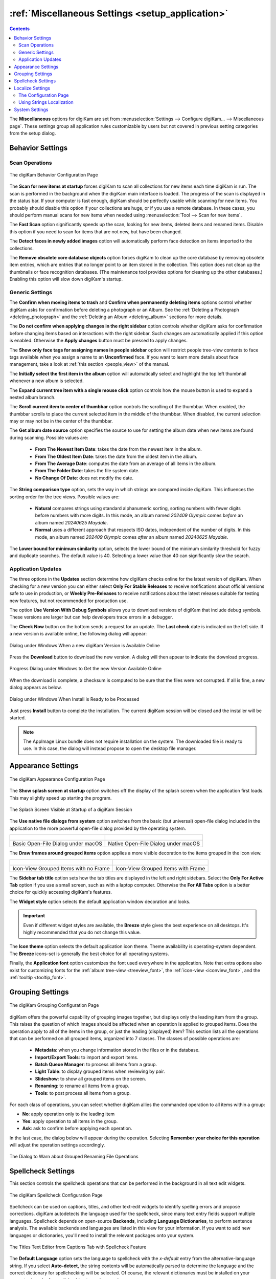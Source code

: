 .. meta::
   :description: digiKam Miscellaneous Settings
   :keywords: digiKam, documentation, user manual, photo management, open source, free, learn, easy, setup, configure, miscs, behavior, appearance, spellcheck, localize, grouping, system, updates

.. metadata-placeholder

   :authors: - digiKam Team

   :license: see Credits and License page for details (https://docs.digikam.org/en/credits_license.html)

.. _miscs_settings:

:ref:`Miscellaneous Settings <setup_application>`
=================================================

.. contents::

The **Miscellaneous** options for digiKam are set from :menuselection:`Settings --> Configure digiKam... --> Miscellaneous page`. These settings group all application rules customizable by users but not covered in previous setting categories from the setup dialog.

.. _behavior_settings:

Behavior Settings
-----------------

Scan Operations
~~~~~~~~~~~~~~~

.. figure:: images/setup_miscs_behavior.webp
    :alt:
    :align: center

    The digiKam Behavior Configuration Page

The **Scan for new items at startup** forces digiKam to scan all collections for new items each time digiKam is run. The scan is performed in the background when the digiKam main interface is loaded. The progress of the scan is displayed in the status bar. If your computer is fast enough, digiKam should be perfectly usable while scanning for new items. You probably should disable this option if your collections are huge, or if you use a remote database. In these cases, you should perform manual scans for new items when needed using :menuselection:`Tool --> Scan for new items`.

The **Fast Scan** option significantly speeds up the scan, looking for new items, deleted items and renamed items. Disable this option if you need to scan for items that are not new, but have been changed.

The **Detect faces in newly added images** option will automatically perform face detection on items imported to the collections.

The **Remove obsolete core database objects** option forces digiKam to clean up the core database by removing obsolete item entries, which are entries that no longer point to an item stored in the collection. This option does not clean up the thumbnails or face recognition databases. (The maintenance tool provides options for cleaning up the other databases.) Enabling this option will slow down digiKam's startup.

.. _genericrules_settings:

Generic Settings
~~~~~~~~~~~~~~~~

The **Confirm when moving items to trash** and **Confirm when permanently deleting items** options control whether digiKam asks for confirmation before deleting a photograph or an Album. See the :ref:`Deleting a Photograph <deleting_photograph>` and the :ref:`Deleting an Album <deleting_album>` sections for more details.

The **Do not confirm when applying changes in the right sidebar** option controls whether digiKam asks for confirmation before changing items based on interactions with the right sidebar. Such changes are automatically applied if this option is enabled. Otherwise the **Apply changes** button must be pressed to apply changes.

The **Show only face tags for assigning names in people sidebar** option will restrict people tree-view contents to face tags available when you assign a name to an **Unconfirmed** face. If you want to learn more details about face management, take a look at :ref:`this section <people_view>` of the manual.

The **Initially select the first item in the album** option will automatically select and highlight the top left thumbnail whenever a new album is selected.

The **Expand current tree item with a single mouse click** option controls how the mouse button is used to expand a nested album branch.

The **Scroll current item to center of thumbbar** option controls the scrolling of the thumbbar. When enabled, the thumbbar scrolls to place the current selected item in the middle of the thumbbar. When disabled, the current selection may or may not be in the center of the thumbbar.

The **Get album date source** option specifies the source to use for setting the album date when new items are found during scanning. Possible values are:

    - **From The Newest Item Date**: takes the date from the newest item in the album.
    - **From The Oldest Item Date**: takes the date from the oldest item in the album.
    - **From The Average Date**: computes the date from an average of all items in the album.
    - **From The Folder Date**: takes the file system date.
    - **No Change Of Date**: does not modify the date.

The **String comparison type** option, sets the way in which strings are compared inside digiKam. This influences the sorting order for the tree views. Possible values are:

    - **Natural** compares strings using standard alphanumeric sorting, sorting numbers with fewer digits before numbers with more digits. In this mode, an album named *202409 Olympic* comes *before* an album named *20240625 Maydale*.
    - **Normal** uses a different approach that respects ISO dates, independent of the number of digits. In this mode, an album named *202409 Olympic* comes *after* an album named *20240625 Maydale*.

The **Lower bound for minimum similarity** option, selects the lower bound of the minimum similarity threshold for fuzzy and duplicate searches. The default value is 40. Selecting a lower value than 40 can significantly slow the search.

.. _updates_settings:

Application Updates
~~~~~~~~~~~~~~~~~~~

The three options in the **Updates** section determine how digiKam checks online for the latest version of digiKam. When checking for a new version you can either select **Only For Stable Releases** to receive notifications about official versions safe to use in production, or **Weekly Pre-Releases** to receive notifications about the latest releases suitable for testing new features, but not recommended for production use.

The option **Use Version With Debug Symbols** allows you to download versions of digiKam that include debug symbols. These versions are larger but can help developers trace errors in a debugger.

The **Check Now** button on the bottom sends a request for an update. The **Last check** date is indicated on the left side. If a new version is available online, the following dialog will appear:

.. figure:: images/setup_update_new.webp
    :alt:
    :align: center

    Dialog under Windows When a new digiKam Version is Available Online

Press the **Download** button to download the new version. A dialog will then appear to indicate the download progress.

.. figure:: images/setup_update_download.webp
    :alt:
    :align: center

    Progress Dialog under Windows to Get the new Version Available Online

When the download is complete, a checksum is computed to be sure that the files were not corrupted. If all is fine, a new dialog appears as below.

.. figure:: images/setup_update_install.webp
    :alt:
    :align: center

    Dialog under Windows When Install is Ready to be Processed

Just press **Install** button to complete the installation. The current digiKam session will be closed and the installer will be started.

.. note::

    The AppImage Linux bundle does not require installation on the system. The downloaded file is ready to use. In this case, the dialog will instead propose to open the desktop file manager.

.. _appearance_settings:

Appearance Settings
-------------------

.. figure:: images/setup_miscs_appearance.webp
    :alt:
    :align: center

    The digiKam Appearance Configuration Page

The **Show splash screen at startup** option switches off the display of the splash screen when the application first loads. This may slightly speed up starting the program.

.. figure:: images/setup_splash_screen.webp
    :alt:
    :align: center

    The Splash Screen Visible at Startup of a digiKam Session

The **Use native file dialogs from system** option switches from the basic (but universal) open-file dialog included in the application to the more powerful open-file dialog provided by the operating system.

+-------------------------------------------------------+------------------------------------------------------+
|    .. figure:: images/setup_openfile_basic.webp       |    .. figure:: images/setup_openfile_native.webp     |
|       :alt:                                           |        :alt:                                         |
|       :align: center                                  |        :align: center                                |
+-------------------------------------------------------+------------------------------------------------------+
|       Basic Open-File Dialog under macOS              |        Native Open-File Dialog under macOS           |
+-------------------------------------------------------+------------------------------------------------------+

The **Draw frames around grouped items** option applies a more visible decoration to the items grouped in the icon view.

+-------------------------------------------------------+------------------------------------------------------+
|    .. figure:: images/setup_grouped_noframe.webp      |    .. figure:: images/setup_grouped_frame.webp       |
|       :alt:                                           |        :alt:                                         |
|       :align: center                                  |        :align: center                                |
+-------------------------------------------------------+------------------------------------------------------+
|       Icon-View Grouped Items with no Frame           |        Icon-View Grouped Items with Frame            |
+-------------------------------------------------------+------------------------------------------------------+

The **Sidebar tab title** option sets how the tab titles are displayed in the left and right sidebars. Select the **Only For Active Tab** option if you use a small screen, such as with a laptop computer. Otherwise the **For All Tabs** option is a better choice for quickly accessing digiKam's features.

The **Widget style** option selects the default application window decoration and looks.

.. important::

    Even if different widget styles are available, the **Breeze** style gives the best experience on all desktops. It's highly recommended that you do not change this value.

The **Icon theme** option selects the default application icon theme. Theme availability is operating-system dependent. The **Breeze** icons-set is generally the best choice for all operating systems.

Finally, the **Application font** option customizes the font used everywhere in the application. Note that extra options also exist for customizing fonts for the :ref:`album tree-view <treeview_font>`, the :ref:`icon-view <iconview_font>`, and the :ref:`tooltip <tooltip_font>`.

.. _grouping_settings:

Grouping Settings
-----------------

.. figure:: images/setup_miscs_grouping.webp
    :alt:
    :align: center

    The digiKam Grouping Configuration Page

digiKam offers the powerful capability of grouping images together, but displays only the leading item from the group. This raises the question of which images should be affected when an operation is applied to grouped items. Does the operation apply to all of the items in the group, or just the leading (displayed) item? This section lists all the operations that can be performed on all grouped items, organized into 7 classes. The classes of possible operations are:

    - **Metadata**: when you change information stored in the files or in the database.
    - **Import/Export Tools**: to import and export items.
    - **Batch Queue Manager**: to process all items from a group.
    - **Light Table**: to display grouped items when reviewing by pair.
    - **Slideshow**: to show all grouped items on the screen.
    - **Renaming**: to rename all items from a group.
    - **Tools**: to post process all items from a group.

For each class of operations, you can select whether digiKam allies the commanded operation to all items within a group:

- **No**: apply operation only to the leading item
- **Yes**: apply operation to all items in the group.
- **Ask**: ask to confirm before applying each operation.

In the last case, the dialog below will appear during the operation. Selecting **Remember your choice for this operation** will adjust the operation settings accordingly.

.. figure:: images/setup_operation_warning.webp
    :alt:
    :align: center

    The Dialog to Warn about Grouped Renaming File Operations

.. _spellcheck_settings:

Spellcheck Settings
-------------------

This section controls the spellcheck operations that can be performed in the background in all text edit widgets.

.. figure:: images/setup_miscs_spellcheck.webp
    :alt:
    :align: center

    The digiKam Spellcheck Configuration Page

Spellcheck can be used on captions, titles, and other text-edit widgets to identify spelling errors and propose corrections. digiKam autodetects the language used for the spellcheck, since many text entry fields support multiple languages. Spellcheck depends on open-source **Backends**, including **Language Dictionaries**, to perform sentence analysis. The available backends and languages are listed in this view for your information. If you want to add new languages or dictionaries, you'll need to install the relevant packages onto your system.

.. figure:: images/setup_captions_spellcheck.webp
    :alt:
    :align: center

    The Titles Text Editor from Captions Tab with Spellcheck Feature

The **Default Language** option sets the language to spellcheck with the *x-default* entry from the alternative-language string. If you select **Auto-detect**, the string contents will be automatically parsed to determine the language and the correct dictionary for spellchecking will be selected. Of course, the relevant dictionaries must be installed on your computer in order for spellchecking to work properly.

You can edit a list of words that Spellcheck should ignore during operations. digiKam already provide a list of common keywords to ignore.

.. _localize_settings:

Localize Settings
-----------------

The Configuration Page
~~~~~~~~~~~~~~~~~~~~~~

This section allows you to customize the rules for automatic translation of strings in text editor widgets using online translator engines.

.. figure:: images/setup_miscs_localize.webp
    :alt:
    :align: center

    The digiKam Localize Configuration Page

A list of **Alternative Languages** supported by digiKam is provided where you can select your preferred languages to be used in text editor widgets.

Another list shows the **Available Translator Languages**, supported by the selected **Online Translator** engine.

Each list has a huge number of entries, so a search engine is available to quickly find a language, along with an option to show only the current selection.

Using Strings Localization
~~~~~~~~~~~~~~~~~~~~~~~~~~

In digiKam, the localization is available in special text editor widgets supporting alternative-languages feature. Examples of this kind of widget can be seen in the :ref:`Captions tab <captions_view>` available in the **Right Sidebar** and in the :ref:`XMP Metadata Editor <xmp_editor>`.

.. figure:: images/setup_captions_localize.webp
    :alt:
    :align: center

    The Captions Text Editor with Translation Feature

Alternative-languages can make more than one translation available for a single string. The **x-default** entry is the native language used as a reference for translations. Typically, x-default is set to English, but that is not mandatory. When you ask to translate the string, the online translators will be able to auto-detect the current language used with **x-default**.

On the top of a text editor widget, you can select the translation entry for the string. The drop-down menu will only show your preferred languages set on the configuration page. The next button on the right clears the current translated entry. The next drop-down button creates a new translation entry using the configured online translator. Finally, the last button on the right side shows the Localize settings page to customize the translation behavior.

.. _system_settings:

System Settings
---------------

This section allows you to adjust special low-level configurations used by digiKam. Only change these settings if you know what you are doing.

.. figure:: images/setup_miscs_system.webp
    :alt:
    :align: center

    The digiKam System Configuration Page

- **Use high DPI scaling from the screen factor**: this option will scale coordinates in a device-independent manner according to the display scale factors provided by the operating system. It scales the graphical interface elements (buttons, text, etc.) in accordance with the Desktop settings. The digiKam graphical interface elements are therefore displayed larger by this factor and therefore should appear just as large as the graphical interface elements used in the native system. This option is only available with the **Qt5 version** of digiKam.

- **Use pixmaps with high DPI resolution**: this option sizes the pixmaps used internally by digiKam into a device-independent layout geometry, and activates high-resolution icons. If this option is disabled on a high-DPI display, the elements in digiKam may look very blurry when viewed at high resolutions. This option is also recommended for use when using multiple screens with different resolutions. This option is only available with the **Qt5 version** of digiKam.

- **Use the software OpenGL rendering**: this option will disable the GPU hardware accelerations and switch to a software-emulation for all calls to OpenGL.

- **Use the OpenCL hardware acceleration**: this option will enable the GPU hardware accelerations with the face management, image quality scanning, and auto-tags features. This option affects the `OpenCV <https://opencv.org/>`_ engine used in the background for intensive computation on images. To see the details about OpenCV hardware support, go to the :menuselection:`Help --> Components Information` menu item, and look at the :ref:`OpenCV section <help_componentsinfo>` in the dialog.

- **Use the OpenCL hardware acceleration for AI Models**: this option will enable the GPU hardware accelerations with the Artificial Intelligence data model. Typically, the Neural Processing Unit from your video card will be used to handle the inference engine data models. The **Test GPU AI Compatibilty** button allows to start a sequence of checks to report if your hardware supports these features.

    .. figure:: images/setup_miscs_system_opencldnn.webp
        :alt:
        :align: center

        The OpenCL DNN Test Dialog Running under macOS Silicon Computer

- **Download Required Binary Data**: this button loads the deep-learning model files used with the face management, image quality scanning, and auto-tags features. Only use it if you bypassed this stage at the first-run of the application.

- **Use the video hardware acceleration**: this option must be used only with compatible hardware GPU devices with the FFmpeg backend. Disable this option if video media decoding errors occur.

- **Use the video texture conversion**: this option must be used to reduce CPU usage when video frames are rendered by using GPU-based conversion with the FFmpeg backend. Disable this option if video media decoding errors occur.

- **Decoding backend to render video**: this option chooses the backend used to render video media with the **Qt6 version** of application. Supported backends are:

    - **FFmpeg**: the default and recommended backend available on all platforms. `FFmpeg <https://en.wikipedia.org/wiki/FFmpeg>`_ always includes all necessary codecs to play media.
    - **GStreamer**: the alternative backend available **under Linux**. `GStreamer <https://en.wikipedia.org/wiki/GStreamer>`_ can require the installation of 3rd-party codecs on the system to work properly.
    - **WMF**: Windows Media Foundation is the alternative backend available **under Windows**. `WMF <https://en.wikipedia.org/wiki/Media_Foundation>`_ can require the installation of 3rd-party codecs on the system to work properly.
    - **AVFoundation**: the alternative backend available **under macOS**. `AVFoundation <https://en.wikipedia.org/wiki/AVFoundation>`_ can require the installation of 3rd-party codecs on the system to work properly.

.. important::

    To prevent washed out color issues when playing HDR video taken from modern devices, by experience better results can be obtained using an alternative backend.

- **Enable internal debug logging**: this option turns on the debug traces on the console used to investigate errors. Under Linux and macOS, just start the application from a console to show the messages. Under Windows, you need an extra Microsoft application named `DebugView <https://learn.microsoft.com/sysinternals/downloads/debugview>`_ to display the messages. The default settings from DebugView are enough to capture the traces from the application.

.. figure:: images/setup_miscs_system_debugview.webp
    :alt:
    :align: center

    digiKam Running Under Windows With DebugView

- **Network Proxy Server Settings**: use this group the options to setup the `proxy server <https://en.wikipedia.org/wiki/Proxy_server>`_ settings for your local network. Leave empty if no proxy is required to access the Internet. Available Proxy options are listed below:

    - **Proxy**: the address of the Proxy server on the network.
    - **Port**: the Proxy server port on the network.
    - **Proxy type**: the Proxy type available on the network. Two protocols are supported: **Http** or **Socks5**.
    - **Requires Authentication**: turn on this option if the connection to the Proxy server needs a **Username** and a **Password**.
    - **Username**: the name to use to be logged on the Proxy server over the network.
    - **Password**: the password to use to be logged on the Proxy server over the network.
